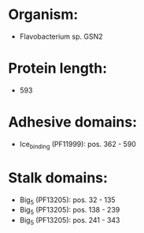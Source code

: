 * Organism:
- Flavobacterium sp. GSN2
* Protein length:
- 593
* Adhesive domains:
- Ice_binding (PF11999): pos. 362 - 590
* Stalk domains:
- Big_5 (PF13205): pos. 32 - 135
- Big_5 (PF13205): pos. 138 - 239
- Big_5 (PF13205): pos. 241 - 343

